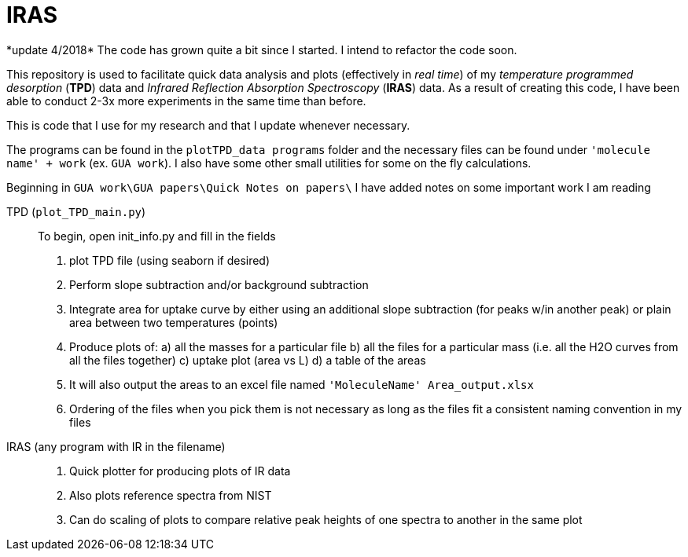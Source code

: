= IRAS
*update 4/2018* The code has grown quite a bit since I started. I intend to refactor the code soon.

This repository is used to facilitate quick data analysis and plots (effectively in _real time_) of my _temperature
programmed desorption_ (*TPD*) data and _Infrared Reflection Absorption Spectroscopy_ (*IRAS*) data. As a result of
creating this code, I have been able to conduct 2-3x more experiments in the same time than before.

This is code that I use for my research and that I update whenever necessary.

The programs can be found in the `plotTPD_data programs` folder and the necessary files can be found under `'molecule
name' + work` (ex. `GUA work`). I also have some other small utilities for some on the fly calculations.

Beginning in `GUA work\GUA papers\Quick Notes on papers\` I have added notes on some important work I am reading

TPD (`plot_TPD_main.py`)::
To begin, open init_info.py and fill in the fields
. plot TPD file (using seaborn if desired)
. Perform slope subtraction and/or background subtraction
. Integrate area for uptake curve by either using an additional slope subtraction (for peaks w/in another peak) or
plain area between two temperatures (points)
. Produce plots of:
    a) all  the masses for a particular file
    b) all the files for a particular mass (i.e. all the H2O curves from all the files together)
    c) uptake plot (area vs L)
    d) a table of the areas
. It will also output the areas to an excel file named `'MoleculeName' Area_output.xlsx`
. Ordering of the files when you pick them is not necessary as long as the files fit a consistent naming convention in
my files

IRAS (any program with IR in the filename) ::

. Quick plotter for producing plots of IR data
. Also plots reference spectra from NIST
. Can do scaling of plots to compare relative peak heights of one spectra to another in the same plot
